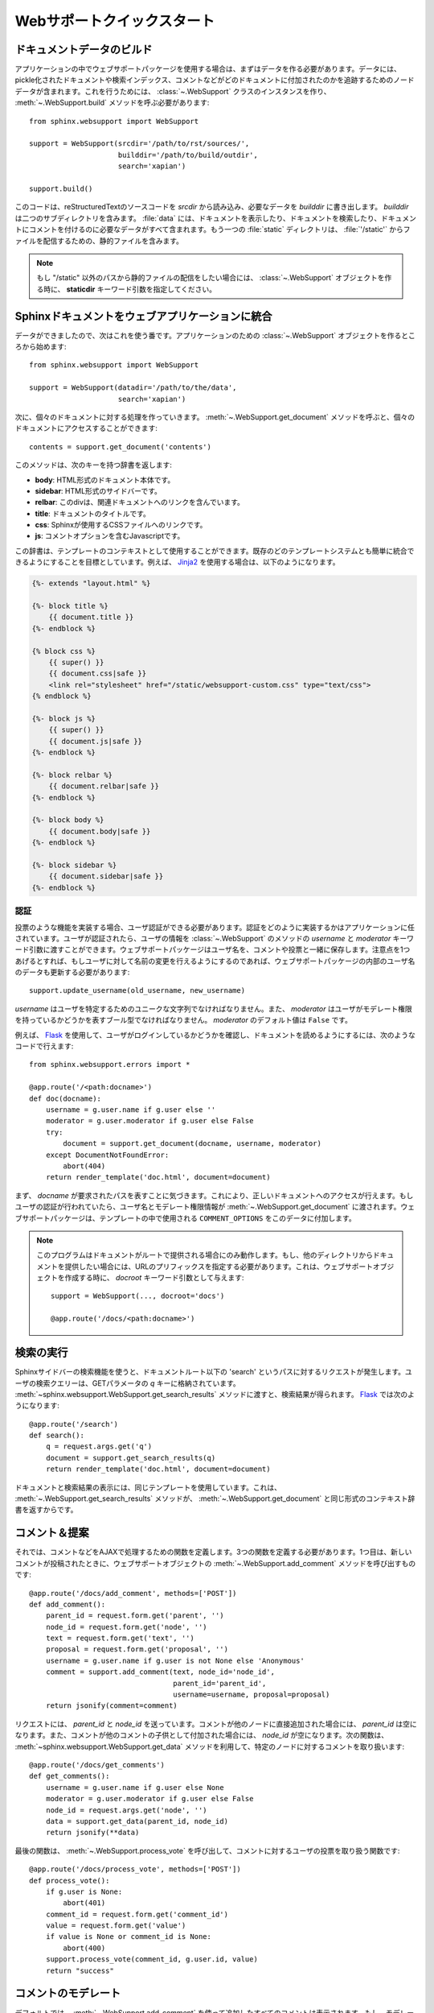 .. _websupportquickstart:

Webサポートクイックスタート
============================

.. Web Support Quick Start
   =======================

.. Building Documentation Data
   ~~~~~~~~~~~~~~~~~~~~~~~~~~~

ドキュメントデータのビルド
~~~~~~~~~~~~~~~~~~~~~~~~~~

.. To make use of the web support package in your application you'll need to build
   the data it uses.  This data includes pickle files representing documents,
   search indices, and node data that is used to track where comments and other
   things are in a document.  To do this you will need to create an instance of the
   :class:`~.WebSupport` class and call its :meth:`~.WebSupport.build` method::

アプリケーションの中でウェブサポートパッケージを使用する場合は、まずはデータを作る必要があります。データには、pickle化されたドキュメントや検索インデックス、コメントなどがどのドキュメントに付加されたのかを追跡するためのノードデータが含まれます。これを行うためには、 :class:`~.WebSupport` クラスのインスタンスを作り、 :meth:`~.WebSupport.build` メソッドを呼ぶ必要があります::

   from sphinx.websupport import WebSupport

   support = WebSupport(srcdir='/path/to/rst/sources/',
                        builddir='/path/to/build/outdir',
                        search='xapian')

   support.build()

.. This will read reStructuredText sources from `srcdir` and place the necessary
   data in `builddir`.  The `builddir` will contain two sub-directories: one named
   "data" that contains all the data needed to display documents, search through
   documents, and add comments to documents.  The other directory will be called
   "static" and contains static files that should be served from "/static".

このコードは、reStructuredTextのソースコードを `srcdir` から読み込み、必要なデータを `builddir` に書き出します。 `builddir` は二つのサブディレクトリを含みます。 :file:`data` には、ドキュメントを表示したり、ドキュメントを検索したり、ドキュメントにコメントを付けるのに必要なデータがすべて含まれます。もう一つの :file:`static` ディレクトリは、 :file:`'/static'` からファイルを配信するための、静的ファイルを含みます。

.. note::

   .. If you wish to serve static files from a path other than "/static", you can
      do so by providing the *staticdir* keyword argument when creating the
      :class:`~.WebSupport` object.

   もし "/static" 以外のパスから静的ファイルの配信をしたい場合には、 :class:`~.WebSupport` オブジェクトを作る時に、 **staticdir** キーワード引数を指定してください。


.. Integrating Sphinx Documents Into Your Webapp
   ~~~~~~~~~~~~~~~~~~~~~~~~~~~~~~~~~~~~~~~~~~~~~

Sphinxドキュメントをウェブアプリケーションに統合
~~~~~~~~~~~~~~~~~~~~~~~~~~~~~~~~~~~~~~~~~~~~~~~~

.. Now that the data is built, it's time to do something useful with it.  Start off
   by creating a :class:`~.WebSupport` object for your application:

データができましたので、次はこれを使う番です。アプリケーションのための :class:`~.WebSupport` オブジェクトを作るところから始めます::

   from sphinx.websupport import WebSupport

   support = WebSupport(datadir='/path/to/the/data',
                        search='xapian')

.. You'll only need one of these for each set of documentation you will be working
   with.  You can then call it's :meth:`~.WebSupport.get_document` method to access
   individual documents:

次に、個々のドキュメントに対する処理を作っていきます。 :meth:`~.WebSupport.get_document` メソッドを呼ぶと、個々のドキュメントにアクセスすることができます::

   contents = support.get_document('contents')

このメソッドは、次のキーを持つ辞書を返します:

.. This will return a dictionary containing the following items:

.. * **body**: The main body of the document as HTML
   * **sidebar**: The sidebar of the document as HTML
   * **relbar**: A div containing links to related documents
   * **title**: The title of the document
   * **css**: Links to css files used by Sphinx
   * **js**: Javascript containing comment options

* **body**: HTML形式のドキュメント本体です。
* **sidebar**: HTML形式のサイドバーです。
* **relbar**: このdivは、関連ドキュメントへのリンクを含んでいます。
* **title**: ドキュメントのタイトルです。
* **css**: Sphinxが使用するCSSファイルへのリンクです。
* **js**: コメントオプションを含むJavascriptです。

.. This dict can then be used as context for templates.  The goal is to be easy to
   integrate with your existing templating system.  An example using `Jinja2
   <http://jinja.pocoo.org/>`_ is:

この辞書は、テンプレートのコンテキストとして使用することができます。既存のどのテンプレートシステムとも簡単に統合できるようにすることを目標としています。例えば、 `Jinja2 <http://jinja.pocoo.org/>`_ を使用する場合は、以下のようになります。

.. sourcecode:: html+jinja

   {%- extends "layout.html" %}

   {%- block title %}
       {{ document.title }}
   {%- endblock %}

   {% block css %}
       {{ super() }}
       {{ document.css|safe }}
       <link rel="stylesheet" href="/static/websupport-custom.css" type="text/css">
   {% endblock %}

   {%- block js %}
       {{ super() }}
       {{ document.js|safe }}
   {%- endblock %}

   {%- block relbar %}
       {{ document.relbar|safe }}
   {%- endblock %}

   {%- block body %}
       {{ document.body|safe }}
   {%- endblock %}

   {%- block sidebar %}
       {{ document.sidebar|safe }}
   {%- endblock %}


.. Authentication
   --------------

認証
----

.. To use certain features such as voting, it must be possible to authenticate
   users.  The details of the authentication are left to your application.  Once a
   user has been authenticated you can pass the user's details to certain
   :class:`~.WebSupport` methods using the *username* and *moderator* keyword
   arguments.  The web support package will store the username with comments and
   votes.  The only caveat is that if you allow users to change their username you
   must update the websupport package's data:

投票のような機能を実装する場合、ユーザ認証ができる必要があります。認証をどのように実装するかはアプリケーションに任されています。ユーザが認証されたら、ユーザの情報を :class:`~.WebSupport` のメソッドの *username* と *moderator* キーワード引数に渡すことができます。ウェブサポートパッケージはユーザ名を、コメントや投票と一緒に保存します。注意点を1つあげるとすれば、もしユーザに対して名前の変更を行えるようにするのであれば、ウェブサポートパッケージの内部のユーザ名のデータも更新する必要があります::

   support.update_username(old_username, new_username)

.. *username* should be a unique string which identifies a user, and *moderator*
   should be a boolean representing whether the user has moderation privilieges.
   The default value for *moderator* is *False*.

*username* はユーザを特定するためのユニークな文字列でなければなりません。また、 *moderator* はユーザがモデレート権限を持っているかどうかを表すブール型でなければなりません。 *moderator* のデフォルト値は ``False`` です。

.. An example `Flask <http://flask.pocoo.org/>`_ function that checks whether a
   user is logged in and then retrieves a document is::

例えば、 `Flask <http://flask.pocoo.org/>`_ を使用して、ユーザがログインしているかどうかを確認し、ドキュメントを読めるようにするには、次のようなコードで行えます::

   from sphinx.websupport.errors import *

   @app.route('/<path:docname>')
   def doc(docname):
       username = g.user.name if g.user else ''
       moderator = g.user.moderator if g.user else False
       try:
           document = support.get_document(docname, username, moderator)
       except DocumentNotFoundError:
           abort(404)
       return render_template('doc.html', document=document)

.. The first thing to notice is that the *docname* is just the request path.  This
   makes accessing the correct document easy from a single view.  If the user is
   authenticated, then the username and moderation status are passed along with the
   docname to :meth:`~.WebSupport.get_document`.  The web support package will then
   add this data to the ``COMMENT_OPTIONS`` that are used in the template.

まず、 *docname* が要求されたパスを表すことに気づきます。これにより、正しいドキュメントへのアクセスが行えます。もしユーザの認証が行われていたら、ユーザ名とモデレート権限情報が :meth:`~.WebSupport.get_document` に渡されます。ウェブサポートパッケージは、テンプレートの中で使用される ``COMMENT_OPTIONS`` をこのデータに付加します。

.. note::

   .. This only works works if your documentation is served from your
      document root. If it is served from another directory, you will
      need to prefix the url route with that directory, and give the `docroot`
      keyword argument when creating the web support object:

   このプログラムはドキュメントがルートで提供される場合にのみ動作します。もし、他のディレクトリからドキュメントを提供したい場合には、URLのプリフィックスを指定する必要があります。これは、ウェブサポートオブジェクトを作成する時に、 `docroot` キーワード引数として与えます::

      support = WebSupport(..., docroot='docs')

      @app.route('/docs/<path:docname>')


.. Performing Searches
   ~~~~~~~~~~~~~~~~~~~

検索の実行
~~~~~~~~~~

.. To use the search form built-in to the Sphinx sidebar, create a function to
   handle requests to the url 'search' relative to the documentation root.  The
   user's search query will be in the GET parameters, with the key `q`.  Then use
   the :meth:`~sphinx.websupport.WebSupport.get_search_results` method to retrieve
   search results. In `Flask <http://flask.pocoo.org/>`_ that would be like this::

Sphinxサイドバーの検索機能を使うと、ドキュメントルート以下の 'search' というパスに対するリクエストが発生します。ユーザの検索クエリーは、GETパラメータの `q` キーに格納されています。 :meth:`~sphinx.websupport.WebSupport.get_search_results` メソッドに渡すと、検索結果が得られます。 `Flask <http://flask.pocoo.org/>`_ では次のようになります::

   @app.route('/search')
   def search():
       q = request.args.get('q')
       document = support.get_search_results(q)
       return render_template('doc.html', document=document)

.. Note that we used the same template to render our search results as we did to
   render our documents.  That's because :meth:`~.WebSupport.get_search_results`
   returns a context dict in the same format that :meth:`~.WebSupport.get_document`
   does.

ドキュメントと検索結果の表示には、同じテンプレートを使用しています。これは、 :meth:`~.WebSupport.get_search_results` メソッドが、 :meth:`~.WebSupport.get_document` と同じ形式のコンテキスト辞書を返すからです。


.. Comments & Proposals
   ~~~~~~~~~~~~~~~~~~~~

コメント＆提案
~~~~~~~~~~~~~~

.. Now that this is done it's time to define the functions that handle the AJAX
   calls from the script.  You will need three functions.  The first function is
   used to add a new comment, and will call the web support method
   :meth:`~.WebSupport.add_comment`::

それでは、コメントなどをAJAXで処理するための関数を定義します。3つの関数を定義する必要があります。1つ目は、新しいコメントが投稿されたときに、ウェブサポートオブジェクトの :meth:`~.WebSupport.add_comment` メソッドを呼び出すものです::

   @app.route('/docs/add_comment', methods=['POST'])
   def add_comment():
       parent_id = request.form.get('parent', '')
       node_id = request.form.get('node', '')
       text = request.form.get('text', '')
       proposal = request.form.get('proposal', '')
       username = g.user.name if g.user is not None else 'Anonymous'
       comment = support.add_comment(text, node_id='node_id',
                                     parent_id='parent_id',
                                     username=username, proposal=proposal)
       return jsonify(comment=comment)

.. You'll notice that both a `parent_id` and `node_id` are sent with the
   request. If the comment is being attached directly to a node, `parent_id`
   will be empty. If the comment is a child of another comment, then `node_id`
   will be empty. Then next function handles the retrieval of comments for a
   specific node, and is aptly named
   :meth:`~sphinx.websupport.WebSupport.get_data`:

リクエストには、 `parent_id` と `node_id` を送っています。コメントが他のノードに直接追加された場合には、 `parent_id` は空になります。また、コメントが他のコメントの子供として付加された場合には、 `node_id` が空になります。次の関数は、 :meth:`~sphinx.websupport.WebSupport.get_data` メソッドを利用して、特定のノードに対するコメントを取り扱います::

    @app.route('/docs/get_comments')
    def get_comments():
        username = g.user.name if g.user else None
        moderator = g.user.moderator if g.user else False
        node_id = request.args.get('node', '')
        data = support.get_data(parent_id, node_id)
        return jsonify(**data)

.. The final function that is needed will call :meth:`~.WebSupport.process_vote`,
   and will handle user votes on comments::

最後の関数は、 :meth:`~.WebSupport.process_vote` を呼び出して、コメントに対するユーザの投票を取り扱う関数です::

   @app.route('/docs/process_vote', methods=['POST'])
   def process_vote():
       if g.user is None:
           abort(401)
       comment_id = request.form.get('comment_id')
       value = request.form.get('value')
       if value is None or comment_id is None:
           abort(400)
       support.process_vote(comment_id, g.user.id, value)
       return "success"


.. Comment Moderation
   ~~~~~~~~~~~~~~~~~~

コメントのモデレート
~~~~~~~~~~~~~~~~~~~~

.. By default, all comments added through :meth:`~.WebSupport.add_comment` are
   automatically displayed.  If you wish to have some form of moderation, you can
   pass the `displayed` keyword argument:

デフォルトでは、 :meth:`~.WebSupport.add_comment` を使って追加したすべてのコメントは表示されます。もし、モデレーションを行って、承認されたコメントだけを表示したいのであれば、 `displayed` キーワード引数を渡します::

   comment = support.add_comment(text, node_id='node_id',
                                 parent_id='parent_id',
                                 username=username, proposal=proposal,
                                 displayed=False)

.. You can then create a new view to handle the moderation of comments.  It
   will be called when a moderator decides a comment should be accepted and
   displayed::

コメントのモデレートを取り扱うビューを追加する必要があります。モデレータがコメントを受け入れて、表示するかどうかを決定するときに、この関数が呼び出されます::

   @app.route('/docs/accept_comment', methods=['POST'])
   def accept_comment():
       moderator = g.user.moderator if g.user else False
       comment_id = request.form.get('id')
       support.accept_comment(comment_id, moderator=moderator)
       return 'OK'

.. Rejecting comments happens via comment deletion.

リジェクトされると、コメントは削除されます。

.. To perform a custom action (such as emailing a moderator) when a new comment is
   added but not displayed, you can pass callable to the :class:`~.WebSupport`
   class when instantiating your support object:

非表示の新しいコメントが追加されたときに、Eメールによるモデレートなど、カスタムのアクションを行いたい場合には、 :class:`~.WebSupport` のインスタンスを作る時に、呼び出し可能なオブジェクトを渡します::

   def moderation_callback(comment):
       """Do something..."""

   support = WebSupport(..., moderation_callback=moderation_callback)

.. The moderation callback must take one argument, which will be the same comment
   dict that is returned by :meth:`add_comment`.

このコールバック関数は、 :meth:`add_comment` が返すのと同じ形式の辞書を引数として受け取ります。

